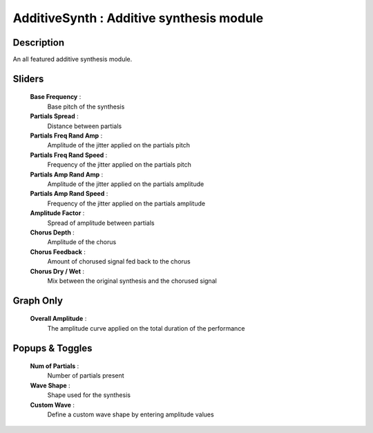 AdditiveSynth : Additive synthesis module
=========================================

Description
------------

An all featured additive synthesis module.

Sliders
--------

    **Base Frequency** : 
        Base pitch of the synthesis
    **Partials Spread** : 
        Distance between partials
    **Partials Freq Rand Amp** : 
        Amplitude of the jitter applied on the partials pitch
    **Partials Freq Rand Speed** : 
        Frequency of the jitter applied on the partials pitch
    **Partials Amp Rand Amp** : 
        Amplitude of the jitter applied on the partials amplitude
    **Partials Amp Rand Speed** : 
        Frequency of the jitter applied on the partials amplitude
    **Amplitude Factor** : 
        Spread of amplitude between partials
    **Chorus Depth** : 
        Amplitude of the chorus
    **Chorus Feedback** : 
        Amount of chorused signal fed back to the chorus
    **Chorus Dry / Wet** : 
        Mix between the original synthesis and the chorused signal

Graph Only
-----------

    **Overall Amplitude** : 
        The amplitude curve applied on the total duration of the performance

Popups & Toggles
-----------------

    **Num of Partials** : 
        Number of partials present
    **Wave Shape** : 
        Shape used for the synthesis
    **Custom Wave** : 
        Define a custom wave shape by entering amplitude values

    